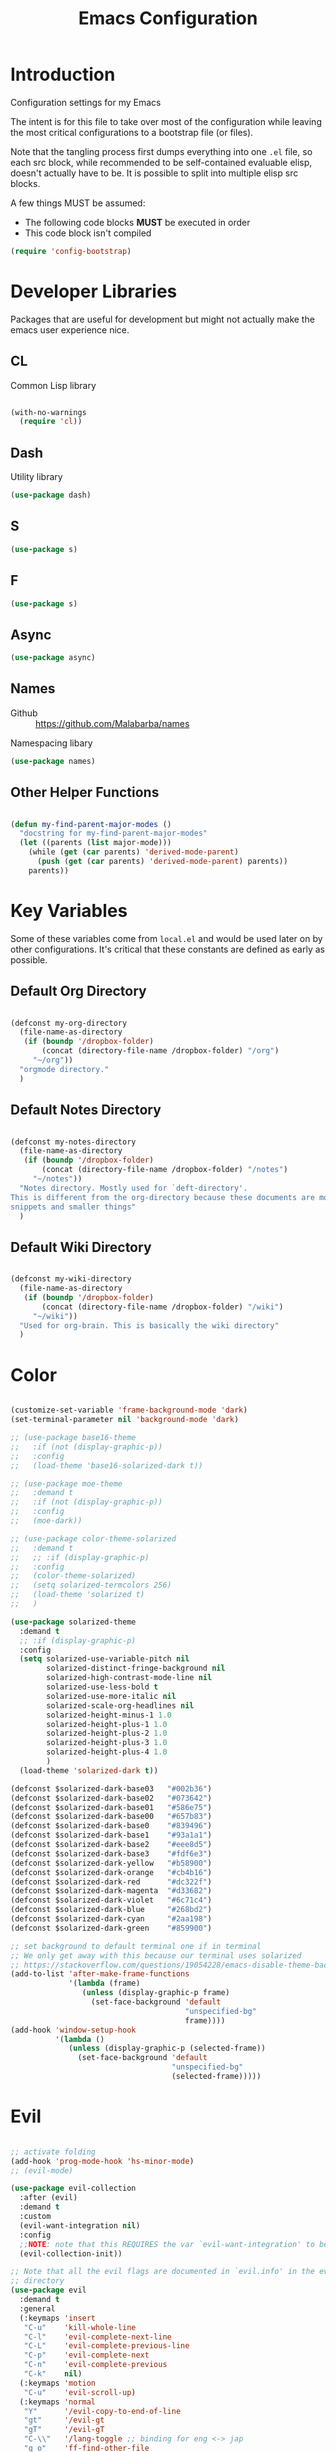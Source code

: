 #+TITLE: Emacs Configuration

* Introduction
  Configuration settings for my Emacs

  The intent is for this file to take over most of the configuration while leaving
  the most critical configurations to a bootstrap file (or files).

  Note that the tangling process first dumps everything into one =.el= file, so
  each src block, while recommended to be self-contained evaluable elisp, doesn't
  actually have to be. It is possible to split into multiple elisp src blocks.

  A few things MUST be assumed:
  - The following code blocks *MUST* be executed in order
  - This code block isn't compiled

  #+BEGIN_SRC emacs-lisp
    (require 'config-bootstrap)
  #+END_SRC

* Developer Libraries
  Packages that are useful for development but might not actually make the emacs
  user experience nice.

** CL
   Common Lisp library

   #+BEGIN_SRC emacs-lisp

     (with-no-warnings
       (require 'cl))

   #+END_SRC

** Dash
   Utility library

   #+BEGIN_SRC emacs-lisp
     (use-package dash)
   #+END_SRC

** S

   #+BEGIN_SRC emacs-lisp
    (use-package s)
   #+END_SRC

** F

   #+BEGIN_SRC emacs-lisp
    (use-package s)
   #+END_SRC

** Async

   #+BEGIN_SRC emacs-lisp
     (use-package async)
   #+END_SRC

** Names
   - Github :: https://github.com/Malabarba/names


   Namespacing libary

   #+BEGIN_SRC emacs-lisp
     (use-package names)
   #+END_SRC

** Other Helper Functions
   #+BEGIN_SRC emacs-lisp

    (defun my-find-parent-major-modes ()
      "docstring for my-find-parent-major-modes"
      (let ((parents (list major-mode)))
        (while (get (car parents) 'derived-mode-parent)
          (push (get (car parents) 'derived-mode-parent) parents))
        parents))

   #+END_SRC

* Key Variables
  Some of these variables come from =local.el= and would be used later on by
  other configurations. It's critical that these constants are defined as early
  as possible.

** Default Org Directory

   #+BEGIN_SRC emacs-lisp

    (defconst my-org-directory
      (file-name-as-directory
       (if (boundp '/dropbox-folder)
           (concat (directory-file-name /dropbox-folder) "/org")
         "~/org"))
      "orgmode directory."
      )

   #+END_SRC

** Default Notes Directory

   #+BEGIN_SRC emacs-lisp

     (defconst my-notes-directory
       (file-name-as-directory
        (if (boundp '/dropbox-folder)
            (concat (directory-file-name /dropbox-folder) "/notes")
          "~/notes"))
       "Notes directory. Mostly used for `deft-directory'.
     This is different from the org-directory because these documents are more for
     snippets and smaller things"
       )

   #+END_SRC

** Default Wiki Directory

   #+BEGIN_SRC emacs-lisp

    (defconst my-wiki-directory
      (file-name-as-directory
       (if (boundp '/dropbox-folder)
           (concat (directory-file-name /dropbox-folder) "/wiki")
         "~/wiki"))
      "Used for org-brain. This is basically the wiki directory"
      )

   #+END_SRC

* Color
  #+BEGIN_SRC emacs-lisp

    (customize-set-variable 'frame-background-mode 'dark)
    (set-terminal-parameter nil 'background-mode 'dark)

    ;; (use-package base16-theme
    ;;   :if (not (display-graphic-p))
    ;;   :config
    ;;   (load-theme 'base16-solarized-dark t))

    ;; (use-package moe-theme
    ;;   :demand t
    ;;   :if (not (display-graphic-p))
    ;;   :config
    ;;   (moe-dark))

    ;; (use-package color-theme-solarized
    ;;   :demand t
    ;;   ;; :if (display-graphic-p)
    ;;   :config
    ;;   (color-theme-solarized)
    ;;   (setq solarized-termcolors 256)
    ;;   (load-theme 'solarized t)
    ;;   )

    (use-package solarized-theme
      :demand t
      ;; :if (display-graphic-p)
      :config
      (setq solarized-use-variable-pitch nil
            solarized-distinct-fringe-background nil
            solarized-high-contrast-mode-line nil
            solarized-use-less-bold t
            solarized-use-more-italic nil
            solarized-scale-org-headlines nil
            solarized-height-minus-1 1.0
            solarized-height-plus-1 1.0
            solarized-height-plus-2 1.0
            solarized-height-plus-3 1.0
            solarized-height-plus-4 1.0
            )
      (load-theme 'solarized-dark t))

    (defconst $solarized-dark-base03   "#002b36")
    (defconst $solarized-dark-base02   "#073642")
    (defconst $solarized-dark-base01   "#586e75")
    (defconst $solarized-dark-base00   "#657b83")
    (defconst $solarized-dark-base0    "#839496")
    (defconst $solarized-dark-base1    "#93a1a1")
    (defconst $solarized-dark-base2    "#eee8d5")
    (defconst $solarized-dark-base3    "#fdf6e3")
    (defconst $solarized-dark-yellow   "#b58900")
    (defconst $solarized-dark-orange   "#cb4b16")
    (defconst $solarized-dark-red      "#dc322f")
    (defconst $solarized-dark-magenta  "#d33682")
    (defconst $solarized-dark-violet   "#6c71c4")
    (defconst $solarized-dark-blue     "#268bd2")
    (defconst $solarized-dark-cyan     "#2aa198")
    (defconst $solarized-dark-green    "#859900")

    ;; set background to default terminal one if in terminal
    ;; We only get away with this because our terminal uses solarized
    ;; https://stackoverflow.com/questions/19054228/emacs-disable-theme-background-color-in-terminal
    (add-to-list 'after-make-frame-functions
                 '(lambda (frame)
                    (unless (display-graphic-p frame)
                      (set-face-background 'default
                                           "unspecified-bg"
                                           frame))))
    (add-hook 'window-setup-hook
              '(lambda ()
                 (unless (display-graphic-p (selected-frame))
                   (set-face-background 'default
                                        "unspecified-bg"
                                        (selected-frame)))))

  #+END_SRC
* Evil
  #+BEGIN_SRC emacs-lisp

    ;; activate folding
    (add-hook 'prog-mode-hook 'hs-minor-mode)
    ;; (evil-mode)

    (use-package evil-collection
      :after (evil)
      :demand t
      :custom
      (evil-want-integration nil)
      :config
      ;;NOTE: note that this REQUIRES the var `evil-want-integration' to be NIL
      (evil-collection-init))

    ;; Note that all the evil flags are documented in `evil.info' in the evil
    ;; directory
    (use-package evil
      :demand t
      :general
      (:keymaps 'insert
       "C-u"    'kill-whole-line
       "C-l"    'evil-complete-next-line
       "C-L"    'evil-complete-previous-line
       "C-p"    'evil-complete-next
       "C-n"    'evil-complete-previous
       "C-k"    nil)
      (:keymaps 'motion
       "C-u"    'evil-scroll-up)
      (:keymaps 'normal
       "Y"      '/evil-copy-to-end-of-line
       "gt"     '/evil-gt
       "gT"     '/evil-gT
       "C-\\"   '/lang-toggle ;; binding for eng <-> jap
       "g o"    'ff-find-other-file
       "g a"    'describe-char)
      (:keymaps 'visual
       ">>"     '/evil-shift-right-visual
       "<<"     '/evil-shift-left-visual)
      (:keymaps 'inner
       "/"      '/inner-forward-slash
       "l"      'my-evil-inner-line)
      (:keymaps 'outer
       "e"      'my-evil-a-buffer
       "l"      'my-evil-a-line
       "/"      '/a-forward-slash)
      (:keymaps 'minibuffer-local-map
       "C-w"    'backward-kill-word)
      :custom
      (evil-want-C-u-scroll t
                            "Emacs uses `C-u' for its `universal-argument' function.
                                It conflicts with scroll up in evil-mode")
      (evil-want-integration nil
                             "`evil-collections' demands that this be disabled to
                                 work")
      :config

      ;; TODO: figure out this
      ;; https://github.com/syl20bnr/spacemacs/issues/5070
        ;;;###autoload
      (defun /evil-paste-after-from-0 ()
        "I legitimately forgot what this does.
        Probably copied it from stackoverflow"
        (interactive)
        (let ((evil-this-register ?0))
          (call-interactively 'evil-paste-after)))

        ;;;###autoload
      (defun /treat-underscore-as-word ()
        "Make underscore be considered part of a word, just like vim.
        Add this to whichever mode you want when you want it to treat underscore as a
        word"
        (modify-syntax-entry ?_ "w"))

        ;;;###autoload
      (defun /evil-gt ()
        "Emulating vim's `gt' using frames."
        (interactive)
        (other-frame 1))

        ;;;###autoload
      (defun /evil-gT ()
        "Emulating vim's `gT' using frames."
        (interactive)
        (other-frame -1))

        ;;;###autoload
      (defun /lang-toggle ()
        "Input language toggle wrapper."
        (interactive)
        (toggle-input-method)
        ;; (evil-append 1)
        )

      ;; Overload shifts so that they don't lose the selection
        ;;;###autoload
      (defun /evil-shift-left-visual ()
        "Keep visual selection after shifting left."
        (interactive)
        (evil-shift-left (region-beginning) (region-end))
        (evil-normal-state)
        (evil-visual-restore))

        ;;;###autoload
      (defun /evil-shift-right-visual ()
        "Same as /evil-shift-left-visual, but for the right instead."
        (interactive)
        (evil-shift-right (region-beginning) (region-end))
        (evil-normal-state)
        (evil-visual-restore))

        ;;;###autoload
      (defun evil-unimpaired//find-relative-filename (offset)
        (when buffer-file-name
          (let* ((directory (f-dirname buffer-file-name))
                 (files (f--files directory (not (s-matches? "^\\.?#" it))))
                 (index (+ (-elem-index buffer-file-name files) offset))
                 (file (and (>= index 0) (nth index files))))
            (when file
              (f-expand file directory)))))

        ;;;###autoload
      (defun evil-unimpaired/previous-file ()
        (interactive)
        (-if-let (filename (evil-unimpaired//find-relative-filename -1))
            (find-file filename)
          (user-error "No previous file")))

        ;;;###autoload
      (defun evil-unimpaired/next-file ()
        (interactive)
        (-if-let (filename (evil-unimpaired//find-relative-filename 1))
            (find-file filename)
          (user-error "No next file")))

        ;;;###autoload
      (defun evil-unimpaired/paste-above ()
        (interactive)
        (evil-insert-newline-above)
        (evil-paste-after 1))

        ;;;###autoload
      (defun evil-unimpaired/paste-below ()
        (interactive)
        (evil-insert-newline-below)
        (evil-paste-after 1))

        ;;;###autoload
      (defun evil-unimpaired/insert-space-above (count)
        (interactive "p")
        (dotimes (_ count) (save-excursion (evil-insert-newline-above))))

        ;;;###autoload
      (defun evil-unimpaired/insert-space-below (count)
        (interactive "p")
        (dotimes (_ count) (save-excursion (evil-insert-newline-below))))

        ;;;###autoload
      (defun evil-unimpaired/next-frame ()
        (interactive)
        (/evil-gt))

        ;;;###autoload
      (defun evil-unimpaired/previous-frame ()
        (interactive)
        (/evil-gT))

      ;; from tpope's unimpaired
      (define-key evil-normal-state-map (kbd "[ SPC")
        'evil-unimpaired/insert-space-above)
      (define-key evil-normal-state-map (kbd "] SPC")
        'evil-unimpaired/insert-space-below)
      ;; (define-key evil-normal-state-map (kbd "[ e") 'move-text-up)
      ;; (define-key evil-normal-state-map (kbd "] e") 'move-text-down)
      (define-key evil-visual-state-map (kbd "[ e") ":move'<--1")
      (define-key evil-visual-state-map (kbd "] e") ":move'>+1")
      ;; (define-key evil-visual-state-map (kbd "[ e") 'move-text-up)
      ;; (define-key evil-visual-state-map (kbd "] e") 'move-text-down)
      (define-key evil-normal-state-map (kbd "[ b") 'previous-buffer)
      (define-key evil-normal-state-map (kbd "] b") 'next-buffer)
      (define-key evil-normal-state-map (kbd "[ f") 'evil-unimpaired/previous-file)
      (define-key evil-normal-state-map (kbd "] f") 'evil-unimpaired/next-file)
      ;; (define-key evil-normal-state-map (kbd "[ t") 'evil-unimpaired/previous-frame)
      ;; (define-key evil-normal-state-map (kbd "] t") 'evil-unimpaired/next-frame)
      (define-key evil-normal-state-map (kbd "[ w") 'previous-multiframe-window)
      (define-key evil-normal-state-map (kbd "] w") 'next-multiframe-window)
      ;; select pasted text
      (define-key evil-normal-state-map (kbd "g p") (kbd "` [ v ` ]"))
      ;; paste above or below with newline
      (define-key evil-normal-state-map (kbd "[ p") 'evil-unimpaired/paste-above)
      (define-key evil-normal-state-map (kbd "] p") 'evil-unimpaired/paste-below)

      ;; Back to our regularly scheduled programming
      (fset 'evil-visual-update-x-selection 'ignore)
      (evil-select-search-module 'evil-search-module 'evil-search)
      (setq evil-want-Y-yank-to-eol t
            sentence-end-double-space nil
            evil-regexp-search t
            evil-normal-state-modes (append evil-motion-state-modes
                                            evil-normal-state-modes)
            evil-motion-state-modes nil
            evil-want-C-u-scroll t
            evil-split-window-below t
            evil-vsplit-window-right t)
      (setq-default evil-auto-indent t)

      ;; (add-hook 'view-mode-hook 'evil-motion-state)

      ;; (evil-define-text-object /a-forward-slash (count &optional beg end type)
      ;;   "Select forward slash (/)"
      ;;   :extend-selection t
      ;;   (evil-select-quote ?/ beg end type count))

      ;; (evil-define-text-object /inner-forward-slash (count &optional beg end type)
      ;;   "Select forward slash (/)"
      ;;   :extend-selection nil
      ;;   (evil-select-quote ?/ beg end type count))

      ;; ;; Let `_` be considered part of a word, like vim does
      ;; (defadvice evil-inner-word (around underscore-as-word activate)
      ;;   (let ((table (copy-syntax-table (syntax-table))))
      ;;     (modify-syntax-entry ?_ "w" table)
      ;;     (with-syntax-table table ad-do-it)))
      (/treat-underscore-as-word) ;TODO: Not sure if this is required if we're hooking into prog-mode

      ;; (defun my-evil-make-frame-with-params (file)
      ;;   "Tries to emulate evil tab creation using `make-frame'"
      ;;   (interactive "<f>")
      ;;   (if file
      ;;       ;; Finds the file and loads it into the frame
      ;;       )
      ;;   )

      ;; (evil-ex-define-cmd "sh[ell]" 'eshell)
      (evil-ex-define-cmd "sh[ell]"    'shell) ;; at least shell shows its keymaps
      (evil-ex-define-cmd "tabn[ew]"   'make-frame)
      (evil-ex-define-cmd "tabe[dit]"  'make-frame)
      (evil-ex-define-cmd "restart"    'restart-emacs)
      (evil-ex-define-cmd "init"       'find-user-init-file)
      (evil-ex-define-cmd "config"     'find-user-config-file)

      ;; (lexical-let ((default-color (cons (face-background 'mode-line)
      ;;                                    (face-foreground 'mode-line))))
      ;;   (add-hook 'post-command-hook
      ;;             (lambda ()
      ;;               (let ((color (cond ((minibufferp) default-color)
      ;;                                  ((evil-insert-state-p) '("#b58900" . "#ffffff"))
      ;;                                  ((evil-emacs-state-p)  '("#444488" . "#ffffff"))
      ;;                                  ((buffer-modified-p)   '("#dc322f" . "#ffffff"))
      ;;                                  (t default-color))))
      ;;                 (set-face-background 'mode-line (car color))
      ;;                 (set-face-foreground 'mode-line (cdr color))))))

      ;; nmap Y y$
      (defun /evil-copy-to-end-of-line ()
        "Yanks everything from point to the end of the line"
        (interactive)
        (evil-yank (point) (point-at-eol)))

      ;; https://stackoverflow.com/questions/18102004/emacs-evil-mode-how-to-create-a-new-text-object-to-select-words-with-any-non-sp/22418983#22418983
      (defmacro /evil-define-and-bind-text-object (key start-regex end-regex)
        (let ((inner-name (make-symbol "inner-name"))
              (outer-name (make-symbol "outer-name")))
          `(progn
             (evil-define-text-object ,inner-name (count &optional beg end type)
               (evil-select-paren ,start-regex ,end-regex beg end type count nil))
             (evil-define-text-object ,outer-name (count &optional beg end type)
               (evil-select-paren ,start-regex ,end-regex beg end type count t))
             (define-key evil-inner-text-objects-map ,key (quote ,inner-name))
             (define-key evil-outer-text-objects-map ,key (quote ,outer-name)))))

      ;; https://www.emacswiki.org/emacs/RegularExpression
      (/evil-define-and-bind-text-object "/" "/" "/")
      (/evil-define-and-bind-text-object "\\" "\\" "\\")
      (/evil-define-and-bind-text-object "|" "|" "|")
      ;; (/evil-define-and-bind-text-object "l" "^\\s-*" "\\s-*$") ;; line textobj
      ;; (/evil-define-and-bind-text-object "e" "\\`\\s-*" "\\s-*$") ;; buffer textobj

      (evil-define-text-object my-evil-a-buffer (count &optional beg end type)
        "Select entire buffer"
        (evil-range (point-min) (point-max)))

      ;; shamelessly stolen from
      ;; https://github.com/syohex/evil-textobj-line/blob/master/evil-textobj-line.el
      (defun my-evil-line-range (count beg end type &optional inclusive)
        (if inclusive
            (evil-range (line-beginning-position) (line-end-position))
          (let ((start (save-excursion
                         (back-to-indentation)
                         (point)))
                (end (save-excursion
                       (goto-char (line-end-position))
                       (skip-syntax-backward " " (line-beginning-position))
                       (point))))
            (evil-range start end))))

      (evil-define-text-object my-evil-a-line (count &optional beg end type)
        "Select entire line"
        (my-evil-line-range count beg end type t))

      (evil-define-text-object my-evil-inner-line (count &optional beg end type)
        "Select an inner line"
        (my-evil-line-range count beg end type))

      (add-hook 'evil-normal-state-entry-hook 'evil-ex-nohighlight)
      (evil-mode)
      )

    ;; defaults to g~
    (use-package evil-string-inflection
      :disabled
      :after (evil))

    ;; defaults to x, so dax, dix, etc
    ;; This package is about xml attribute objects, the t textobj handles tags, not
    ;; attributes, which are inside tags
    (use-package exato
      :after (evil))

    ;; https://github.com/gridaphobe/evil-god-state
    (use-package evil-god-state
      :general
      (:states 'normal
       "g <SPC>" 'evil-execute-in-god-state))

        ;;; TODO: Org-mode has some pairs that are not handled by surround. We would
        ;;; need to fix that.
    (use-package evil-surround
      :after (evil)
      :demand t
      :config
      (global-evil-surround-mode)
      )

        ;;; Evil-embrace is like a souped up addon of surround, this time they have
        ;;; things like function surround and probably more features.
    (use-package evil-embrace
      :after (evil-surround)
      :demand t
      :config
      (evil-embrace-enable-evil-surround-integration)
      (setq evil-embrace-show-help-p nil)
      )

    (use-package evil-args
      :bind (:map evil-inner-text-objects-map
             ("a" . evil-inner-arg)
             :map evil-outer-text-objects-map
             ("a" . evil-outer-arg)
             ;; :map evil-normal-state-map
             ;; ("L" . evil-forward-arg)
             ;; ("H" . evil-backward-arg)
             ;; ("K" . evil-jump-out-args)
             ;; :map evil-motion-state-map
             ;; ("L" . evil-forward-arg)
             ;; ("H" . evil-backward-arg)
             )
      ;; :config
      ;; consider spaces as argument delimiters
      ;; (add-to-list 'evil-args-delimiters " ")
      )

    ;; more like evil-textobj-kolumn
    (use-package evil-textobj-column
      :bind (:map evil-inner-text-objects-map
             ("k" . evil-textobj-column-word)
             ("K" . evil-textobj-column-WORD)))

    (use-package evil-numbers
      :general
      (:keymaps 'normal
       "C-a"  'evil-numbers/inc-at-pt
       "C-x"  'evil-numbers/dec-at-pt)
      ;; :bind (:map evil-normal-state-map
      ;;        ("C-a" . evil-numbers/inc-at-pt)
      ;;        ("C-x" . evil-numbers/dec-at-pt))
      )

    (use-package evil-rsi
      :disabled
      :after (evil)
      :config
      (evil-rsi-mode))

    ;; alignment
    (use-package evil-lion
      :after (evil)
      :demand t
      :config
      (evil-lion-mode))

    (use-package evil-matchit)

    ;; (use-package evil-paredit
    ;;   :config (add-hook 'emacs-lisp-mode-hook 'evil-paredit-mode))

    ;; (use-package evil-cleverparens
    ;;   :ensure t
    ;;   :bind(:map evil-inner-text-objects-map
    ;;              ("c" . evil-cp-inner-comment)
    ;;              :map evil-outer-text-objects-map
    ;;              ("c" . evil-cp-a-comment)
    ;;              )
    ;;   :config
    ;;   ;; (progn (require 'evil-cleverparens-text-objects)
    ;;   ;;        (define-key evil-inner-text-objects-map "c" 'evil-cp-inner-comment)
    ;;   ;;        (define-key evil-outer-text-objects-map "c" 'evil-cp-a-comment))
    ;;   (add-hook 'emacs-lisp-mode-hook #'evil-cleverparens-mode))

    ;; (use-package evil-cleverparens-text-objects
    ;;   :ensure t
    ;;   :init
    ;;   (use-package evil-cleverparens :ensure t)
    ;;   :config
    ;;   nil)

    ;; (use-package evil-cleverparens
    ;;   :bind(:map evil-inner-text-objects-map
    ;;              ("c" . evil-cp-inner-comment)
    ;;              :map evil-outer-text-objects-map
    ;;              ("c" . evil-cp-a-comment))
    ;;   ;; :config
    ;;   ;; (require 'evil-cleverparens-text-objects)
    ;;   )

    ;; Adds textobjects that comments
    (use-package evil-commentary
      :after (evil)
      :demand t
      :config
      (evil-commentary-mode)
      )

    (use-package evil-nerd-commenter
      :after (evil)
      :bind (:map evil-inner-text-objects-map
             ("c" . evilnc-inner-comment)
             :map evil-outer-text-objects-map
             ("c" . evilnc-outer-commenter)))

    ;; (use-package evil-replace-with-register)

    ;; (use-package evil-text-object-python)

        ;;; Indentation text object for evil
    (use-package evil-indent-plus
      :bind(:map evil-inner-text-objects-map
            ("i" . evil-indent-plus-i-indent)
            ("I" . evil-indent-plus-a-indent)
            :map evil-outer-text-objects-map
            ("i" . evil-indent-plus-i-indent-up)
            ("I" . evil-indent-plus-a-indent-up)))

    ;; vim A E S T H E T H I C S
    ;; Puts tildes in the fringe, just like vim.
    (use-package vi-tilde-fringe
      :after (evil)
      :demand t
      :config
      (global-vi-tilde-fringe-mode))

        ;;; Allows for * and # commands. which originally only worked on WORDs, to
        ;;; work on a visual selection too
    (use-package evil-visualstar
      :after (evil)
      :demand t
      :config
      (global-evil-visualstar-mode))

    ;; TODO: Document GNU Readline bindings
    (use-package evil-rsi
      :demand t
      :after (evil)
      :diminish (evil-rsi-mode)
      :config
      (evil-rsi-mode))

    ;; Flashes the selection you made. I honestly don't need this and am just
    ;; turning it on for shits and giggles, until it starts to annoy me
    ;; https://github.com/edkolev/evil-goggles
    (use-package evil-goggles
      :after (evil)
      :diminish (evil-goggles-mode)
      :demand t
      :custom
      (evil-goggles-duration 0.05
                             "Sometimes the default of 0.2 is too slow")
      :config
      (evil-goggles-mode)
      (evil-goggles-use-diff-faces))

        ;;; Disabled because it conflicts with evil-snipe-override-mode
    (use-package evil-quickscope
      :disabled t
      ;; :config
      ;; (global-evil-quickscope-always-mode t)
      ;; (global-evil-quickscope-mode t)
      )

        ;;; Basically does what Clever-F did in vim, letting you repeatedly press
        ;;; f, F, t, and T instead of using ; and ,
    (use-package evil-snipe
      :after (evil)
      :demand t
      :diminish (evil-snipe-override-mode
                 evil-snipe-override-local-mode)
      :config
      (evil-snipe-override-mode))

        ;;; Adds the following ex commands:
    ;; | :reverse           | reverse visually selected lines
    ;; | :remove            | remove current file and its buffer
    ;; | :rename NEW-PATH   | rename or move current file and its buffer
    ;; | :colorscheme THEME | change emacs color theme
    ;; | :diff-orig         | get a diff of unsaved changes, like vim's common :DiffOrig
    ;; | :gdiff             | BRANCH git-diff current file, requires magit and vdiff-magit
    ;; | :gblame            | git-blame current file, requires magit
    ;; | :gremove           | git remove current file, requires magit
    ;; | :tyank             | copy range into tmux paste buffer, requires running under tmux
    ;; | :tput              | paste from tmux paste buffer, requires running under tmux
    (use-package evil-expat)

        ;;; Adds an operator `gx' that, when called again, swaps both selections
    ;; currently DISABLED because it conflicts with the default `g x', which
    ;; goes to the link under the cursor (`browse-url-at-point'), something
    ;; which I feel is probably cooler than evil-exchange
    (use-package evil-exchange
      :disabled t)

    ;; (use-package evil-visual-mark-mode
    ;;   :ensure t
    ;;   :config
    ;;   (evil-visual-mark-mode))

    ;; (use-package evil-tabs
    ;;   :ensure t
    ;;   :config
    ;;   (global-evil-tabs-mode t))

    (use-package vimish-fold)

    (use-package evil-tutor)

  #+END_SRC

** TODO vim-argwrap for evil
* Helm
  #+BEGIN_SRC emacs-lisp

    ;; Install ivy as a contingency
    (use-package ivy
      :bind (:map ivy-minibuffer-map
             ("C-w" . ivy-backward-kill-word)
             ("C-u" . ivy-backward-kill-line)
             ("C-j" . ivy-next-line)
             ("C-k" . ivy-previous-line))
      :config
      (setq ivy-use-virtual-buffers t
            enable-recursive-minibuffers t))

    (use-package swiper)

    (use-package counsel
      :bind (("M-x" . counsel-M-x)))

    (use-package helm
      :after (general)
      :demand t
      :general
      ("C-h C-h" 'helm-apropos
       "C-h h"   'helm-apropos)
      (:states 'normal
       "-"     'helm-find-files) ;; emulate vim-vinegar
      (:states  'normal
       :prefix my-default-evil-leader-key
       "<SPC>"  'helm-M-x
       "TAB"    'helm-resume
       "y y" 'helm-show-kill-ring
       "b b" 'helm-mini
       "m m"    'helm-bookmarks)
      (:keymaps 'helm-map
       "C-w" 'evil-delete-backward-word
       "\\"  'helm-select-action
       "C-j" 'helm-next-line
       "C-k" 'helm-previous-line
       "C-n" 'helm-next-page
       "C-p" 'helm-previous-page
       "C-l" 'helm-next-source
       "C-h" 'helm-previous-source
       "TAB" 'helm-execute-persistent-action)
      :config
      (setq helm-idle-delay 0.0
            helm-input-idle-delay 0.01
            helm-quick-update t)
      (setq helm-recentf-fuzzy-match t
            helm-locate-fuzzy-match nil ;; locate fuzzy is worthless
            helm-M-x-fuzzy-match t
            helm-buffers-fuzzy-matching t
            helm-semantic-fuzzy-match t
            helm-apropos-fuzzy-match t
            helm-imenu-fuzzy-match t
            helm-lisp-fuzzy-completion t
            helm-completion-in-region-fuzzy-match t
            helm-split-window-in-side-p t
            helm-use-frame-when-more-than-two-windows nil)
      (progn (helm-autoresize-mode)
             (setq helm-autoresize-min-height 40 ;; these values are %
                   helm-autoresize-max-height 40))
      (helm-mode)
      )

    ;; TODO: when defining helm desckeys make sure a global binding is also presentw
    ;; C-h seems broken (We've been overwriting it to enable terminal backspace)

    (use-package helm-describe-modes
      :bind (("C-h m" . helm-describe-modes))
      ;; :config
      ;; (evil-leader/set-key "m" 'helm-describe-modes)
      )

    (use-package helm-descbinds
      :bind (("C-h b" . helm-descbinds))
      :config
      (helm-descbinds-mode))

    (use-package helm-swoop
      :disabled
      :init
    ;;;###autoload
      (defun /helm-swoop-vis () (interactive)
             (helm-swoop :$query "" :$multiline 4))
      :bind (:map helm-swoop-map
             ("C-w" . evil-delete-backward-word))
      ;; :config
      ;; (defun /helm-swoop-vis () (interactive)
      ;;        (helm-swoop :$query "" :$multiline 4))
      ;; no annoying under mouse highlights
      ;;(setq helm-swoop-pre-input-function (lambda () nil))
      )

    (use-package helm-fuzzier
      :after helm
      :demand t
      :config
      (helm-fuzzier-mode))

    (use-package helm-flx
      :after helm
      :demand t
      :config
      (helm-flx-mode)
      (setq helm-flx-for-helm-find-files t
            helm-flx-for-helm-locate t))

    (use-package helm-dash)

    ;; commenting it out because it has conflicting bindings in its own map
    ;; (use-package helm-hunks
    ;;   :commands (helm-hunks
    ;;              helm-hunks-current-buffer
    ;;              helm-hunks-staged
    ;;              helm-hunks-staged-current-buffer)
    ;;   :config
    ;;   (progn (require 'git-gutter+)
    ;;          (add-hook 'helm-hunks-refresh-hook 'git-gutter+-refresh)
    ;;          )
    ;;   (setq helm-hunks-preview-diffs t)
    ;;   (evil-leader/set-key
    ;;     "." 'helm-hunks-current-buffer))

    ;; (helm-mode 1)

  #+END_SRC
* Buffer
  #+BEGIN_SRC emacs-lisp

    (add-hook 'prog-mode-hook 'hs-minor-mode)

    ;; no startup screen
    (setq inhibit-startup-screen t)

    ;; startup maximised
    (custom-set-variables
     '(initial-frame-alist (quote ((fullscreen . maximized)))))
    (custom-set-variables
     '(default-frame-alist (add-to-list 'default-frame-alist
                                        '(fullscreen . maximized))))

    (setq require-final-newline t)

    ;; remove annoying bell sounds
    (setq ring-bell-function 'ignore)

    ;; Save buffer state
    (setq savehist-file (concat user-init-dir "history")
          savehist-save-minibuffer-history 1
          savehist-additional-variables
          '(kill-ring
            search-ring
            regexp-search-ring))
    (savehist-mode 1)
    (setq history-length t
          history-delete-duplicates t)


    ;; Display time
    (display-time-mode 1)

    ;; strip whitespace
    (add-hook 'before-save-hook 'delete-trailing-whitespace)
    (general-define-key
     :states 'normal
     :prefix my-default-evil-leader-key
                        "." 'whitespace-mode)

    ;; automatically refresh buffer when changed outside
    (global-auto-revert-mode t)

    ;; Remove toolbar
    (progn (tool-bar-mode -1)
           (menu-bar-mode -1)
           (scroll-bar-mode -1)
           (window-divider-mode -1))

    (setq tab-always-indent 'complete)

    (setq-default truncate-lines    t  ;; no wrap
                  indent-tabs-mode nil ;; do not use tabs when indenting
                  tab-width         2
                  auto-hscroll-mode t)

    ;; use optimised linum mode if we can
    (when (>= emacs-major-version 26)
      (global-display-line-numbers-mode))

    (defun my-disable-line-numbers ()
      "For modes that doesn't need line numbers in their buffers"
      (display-line-numbers-mode -1)
      )

    ;; autopairing
    ;; We're currently trying out smartparens
    (electric-pair-mode -1)

    ;; Change "yes or no" to "y or n"
    (fset 'yes-or-no-p 'y-or-n-p)

    ;; Frame-related functions
    (add-hook 'after-make-frame-functions 'select-frame)

    ;; speed optimisation
    ;; https://emacs.stackexchange.com/questions/28736/emacs-pointcursor-movement-lag/28746
    (setq-default auto-window-vscroll nil)

    (defconst my-user-temp-dir
      "tempfiles/"
      "Directory used to store temporary files that shouldn't be versioned")

    ;; adjust autosave and backup directories
    (setq backup-directory-alist `(("." . ,(concat user-init-dir
                                                   my-user-temp-dir
                                                   "backups/")))
          delete-old-versions t
          backup-by-copying t
          version-control t
          kept-new-versions 20
          kept-old-versions 5
          vc-make-backup-files t
          auto-save-list-file-prefix (concat user-init-dir
                                             my-user-temp-dir
                                             "auto-save-list/.saves-")
          ;; auto-save-file-name-transforms `((".*" ,(concat user-init-dir
          ;;                                                 my-user-temp-dir
          ;;                                                 "autosave/")
          ;;                                   t))
          )

    ;; look cool
    (when window-system
      (global-hl-line-mode))

    (defun my-goto-scratch-buffer ()
      "When called goes to the scratch buffer.
    TODO: Make it take an argument that specifies which mode it should enter the
    buffer in."
      (interactive)
      (switch-to-buffer "*scratch*")
      )

    (evil-ex-define-cmd "sc[ratch]" 'my-goto-scratch-buffer)

    (defun my-goto-messages-buffer ()
      "When called goes to the Messages buffer.
    TODO: Make it take an argument that specifies which mode it should enter the
    buffer in."
      (interactive)
      (switch-to-buffer "*Messages*")
      )

    (evil-ex-define-cmd "me[ssages]" 'my-goto-messages-buffer)

    (use-package highlight-indent-guides
      ;; :hook (prog-mode . highlight-indent-guides-mode)
      :config
      (general-define-key
       :states 'normal
       :prefix my-default-evil-leader-key
                          "'" 'highlight-indent-guides-mode)
      (setq highlight-indent-guides-method 'character
            highlight-indent-guides-character ?\|)
      ;; (highlight-indent-guides-mode)
      )

    (use-package whitespace-cleanup-mode
      :demand t
      :config
      (global-whitespace-cleanup-mode 1))

    (use-package hl-todo
      :defer 1
      :diminish t
      :general
      (:states 'normal
       :prefix my-default-evil-leader-key
               "t t" 'hl-todo-occur)
      (:keymaps 'evil-normal-state-map
       "[ t"  'hl-todo-previous
       "] t"  'hl-todo-next)
      :init
      ;; (general-define-key :prefix my-default-evil-leader-key
      ;;                     "t t" 'hl-todo-occur)
      ;; :hook (prog-mode . hl-todo-mode)
      :bind
      :config
      (customize-set-variable 'hl-todo-keyword-faces
                              `(("TODO"  . ,$solarized-dark-yellow)
                                ("DEBUG" . ,$solarized-dark-magenta)
                                ("BUG"   . ,$solarized-dark-red)
                                ("STUB"  . ,$solarized-dark-green)
                                ("NOTE"  . ,$solarized-dark-base1)
                                ("HACK"  . ,$solarized-dark-violet)
                                ("FIXME" . ,$solarized-dark-orange)))
      (global-hl-todo-mode)
      (add-hook 'yaml-mode-hook 'hl-todo-mode))

    ;; https://github.com/alpaker/Fill-Column-Indicator
    (use-package fill-column-indicator
      :hook (prog-mode . turn-on-fci-mode)
      :diminish t
      :custom
      (fill-column 80)
      (always-use-textual-rule t)
      )

    (use-package golden-ratio
      :disabled t
      :config
      (golden-ratio-mode 1)
      (add-hook 'buffer-list-update-hook #'golden-ratio))

    (use-package powerline
      :demand t)

    (use-package powerline-evil
      :after (powerline)
      :demand t
      :custom
      (powerline-evil-tag-style 'verbose
                                "Print out the full name of the state instead of <S>
                                abbreviations.")
      :config
      (powerline-evil-vim-theme))

    ;; https://github.com/larstvei/Focus
    (use-package focus
      :init
      (general-define-key
       :states 'normal
       :prefix my-default-evil-leader-key
                          "f f" 'focus-mode)
      (evil-ex-define-cmd "fo[cus]" 'focus-mode))

    (use-package minimap
      :commands minimap-mode
      :config
      (customize-set-variable 'minimap-window-location 'right))

    (use-package no-littering)

    (use-package mmm-mode
      :disabled t ; looking at polymode instead
      :commands mmm-mode
      :config
      (setq mmm-parse-when-idle 't))

    (use-package unicode-troll-stopper)

    (use-package transpose-frame)

    (use-package buffer-move)

    (use-package crosshairs
      :disabled t)

    (use-package which-key
      :demand t
      :diminish which-key-mode
      :config
      (which-key-mode))

    (use-package undo-tree
      :demand t
      :diminish undo-tree-mode
      :config
      (global-undo-tree-mode))

    ;;;###autoload
    (defun /line-lengths()
      "Return a list of line lengths for all the lines in the buffer."
      (let (length)
        (save-excursion
          (goto-char (point-min))
          (while (not (eobp))
            (push (- (line-end-position)
                     (line-beginning-position))
                  length)
            (forward-line)))
        ;; we return a list since this is the last form evaluated
        (copy-sequence length)))

    ;;;###autoload
    (defun /longest-line-length()
      "Return the longest line from the list of lines given."
      (let ((lines (/line-lengths)))
        ;; return the first element, which should be the largest
        (nth 0 (sort lines '>))))

    ;;;###autoload
    (defun /centre-window-function()
      "Offset the window margins based on the longest line in the buffer.
    This effectively centers it."
      (interactive)
      (let ((margin-size (/ (abs (- (window-width) (/longest-line-length))) 2)))
        (if (not (get '/centre-window-function 'active))
            (progn
              (set-window-margins nil margin-size nil)
              (fringe-mode '(1 . 1))
              (put '/centre-window-function 'active t))
          (progn
            (set-window-margins nil nil nil)
            (fringe-mode nil)
            (put '/centre-window-function 'active nil)))))

    (general-define-key
     :states 'normal
     :prefix my-default-evil-leader-key
                        "W" '/centre-window-function)

    ;; (use-package switch-window
    ;;   :custom
    ;;   (switch-window-shortcut-apppearance 'asciiart))

    ;; Used in help mode and eww
    (use-package ace-link
      :commands (ace-link-help
                 ace-link-info
                 ace-link-eww))

    (use-package ace-window
      :bind
      (:map evil-window-map
            ("SPC" . ace-window))
      :custom
      (aw-keys '(?a ?s ?d ?f ?g ?h ?j ?k ?l))
      )

    ;; er/expand-region
    (use-package expand-region)

    (use-package centered-window-mode
      :disabled t
      :el-get centered-window-mode
      :config
      (centered-window-mode t))

    (use-package autopair
      :disabled t
      :config
      (autopair-global-mode))

    (use-package polymode)

    (use-package smartparens
      :demand t
      :diminish smartparens-mode
      :custom
      (sp-cancel-autoskip-on-backward-movement
       nil "We want to maintain the chomp-like behavior of electric-pair")
      (sp-autoskip-closing-pair
       'always "Maintain chomp-like behavior of electric-pair")
      :config
      (require 'smartparens-config) ;; load some default configurations
      (smartparens-global-mode)
      ;; (smartparens-global-strict-mode) ;; disable this because the chomping issue is solved
      (show-smartparens-global-mode t)
      ;; define some helper functions
      (defun my-add-newline-and-indent-braces (&rest _)
        "Adds that cool vim indent thing we always wanted"
        (newline)
        (indent-according-to-mode)
        (forward-line -1)
        (indent-according-to-mode))
      ;; Update the global definitions with some indenting
      ;; I think that the nil is the flag that controls property inheritance
      ;;NOTE: For some reason TAB isn't recognised. Might be yasnippet intefering.
      ;;Learn to use ret for now
      (sp-pair "{" nil :post-handlers '((my-add-newline-and-indent-braces "RET")))
      (sp-pair "[" nil :post-handlers '((my-add-newline-and-indent-braces "RET")))
      (sp-pair "(" nil :post-handlers '((my-add-newline-and-indent-braces "RET")))
      )

    (use-package evil-smartparens
      :after smartparens
      :demand t
      :diminish (evil-smartparens-mode)
      :config
      (evil-smartparens-mode))

    ;;;###autoload
    (defun my-set-frame-transparency (value)
      "Set the transparency of the frame window to VALUE.
    0=transparent/100=opaque"
      (interactive "nTransparency Value 0 - 100 opaque:")
      (set-frame-parameter (selected-frame) 'alpha value))

  #+END_SRC
* Dashboard
  #+BEGIN_SRC emacs-lisp

    (use-package dashboard
      :disabled t
      :init
      (dashboard-setup-startup-hook)
      :config
      (setq dashboard-startup-banner nil))

  #+END_SRC
* Aggressive Indent/Fill paragraph
  #+BEGIN_SRC emacs-lisp

    (use-package aggressive-indent
      :diminish t
      :demand t
      :config
      (add-hook 'python-mode-hook 'aggressive-indent-mode)
      ;; (global-aggressive-indent-mode)
      )

    (use-package aggressive-fill-paragraph
      ;; :disabled ;; this package annoys me. Probably needs more config
      :commands (aggressive-fill-paragraph-mode
                 afp-setup-recommended-hooks)
      ;; :config
      ;; (add-hook 'text-mode-hook #'aggressive-fill-paragraph-mode)
      )

  #+END_SRC
* Magit
  #+BEGIN_SRC emacs-lisp

    (use-package magit
      :commands magit-status
      :init
      (general-define-key
       :states 'normal
       :prefix my-default-evil-leader-key
       ", ," 'magit-status)
      :config
      (with-eval-after-load 'aggressive-fill-paragraph
        (add-hook 'git-commit-setup-hook 'aggressive-fill-paragraph-mode))
      (with-eval-after-load 'fill-column-indicator
        (add-hook 'git-commit-setup-hook 'turn-on-fci-mode))
      (add-hook 'magit-popup-mode-hook #'my-disable-line-numbers)
      )

    (use-package evil-magit
      :after magit
      :demand t
      :config
      (evil-magit-init))

    ;; https://github.com/nonsequitur/git-gutter-plus
    (use-package git-gutter+
      :diminish git-gutter+-mode
      :bind (:map evil-normal-state-map
             ("[ h" . git-gutter+-previous-hunk)
             ("] h" . git-gutter+-next-hunk)
             ("g h s" . git-gutter+-stage-hunks)
             ("g h u" . git-gutter+-revert-hunks)
             ("g h h" . git-gutter+-show-hunk-inline-at-point)
             )
      :defer 5
      ;; :hook (prog-mode . git-gutter+-mode)
      :config
      ;; refer to the hacks made in config-colors.el.
      ;; We do this to make the gutter things look nice
      (unless (display-graphic-p)
        (set-face-foreground 'git-gutter+-modified "magenta")
        (set-face-background 'git-gutter+-modified nil)
        (set-face-foreground 'git-gutter+-added "green")
        (set-face-background 'git-gutter+-added nil)
        (set-face-foreground 'git-gutter+-deleted "red")
        (set-face-background 'git-gutter+-deleted nil))
      (setq git-gutter+-hide-gutter t)
      ;; use git-gutter+-diffinfo-at-point to get the range of the hunk,
      ;; extract the range beg-end,
      ;; then set the textobject to that range
      ;; (require 'evil)

      ;; we're forced to put it here because the global mode must be done afterwards
      ;; (??)
      (use-package git-gutter-fringe+
        :if (display-graphic-p)
        :after git-gutter+
        :demand t)
      (global-git-gutter+-mode)
      )

  #+END_SRC

** TODO Git Hunk textobjects
* Org
  #+BEGIN_SRC emacs-lisp

        (use-package org
          :commands
          (org-time-stamp-inactive
           org-refile)

          :general
          (:states 'normal
           :prefix my-default-evil-leader-key
           "o t" 'org-time-stamp-inactive
           "o T" #'my-time-stamp
           "o r" 'org-refile)

          :custom
          (org-support-shift-select t
                                    "Let me use J in org-mode please.")
          (org-startup-indented nil)
          (org-indent-mode-turns-on-hiding-stars nil)
          (org-src-tab-acts-natively t)
          ;; (org-src-window-setup 'current-window)
          (org-src-fontify-natively t)
          (org-default-notes-file "~/TODO.org")
          ;; (org-M-RET-may-split-line '((default . nil)))
          (org-M-RET-may-split-line nil)
          (org-enforce-todo-checkbox-dependencies     t)
          (org-enforce-todo-dependencies              t)
          (org-pretty-entities                        nil)
          ;; (org-insert-heading-respect-content t)
          (org-log-done                               'time)
          (org-log-redeadline                         'time)
          (org-log-reschedule                         'time)
          (org-blank-before-new-entry '((heading         . t)
                                        (plain-list-item . nil)))
          (org-refile-targets '((nil . (:maxlevel . 9))))
          (org-refile-use-outline-path t)
          (org-outline-path-complete-in-steps nil)
          (org-refile-allow-creating-parent-nodes 'confirm)
          (org-highlight-latex-and-related '(latex))
          (org-src-block-faces '(("emacs-lisp" (:foreground "#839496"))))

          :config
        ;;;###autoload
          (defun /org-mode-face-no-resize ()
            "Stop the org-level headers from increasing in height relative to the other
        text."
            (when (eq major-mode 'org-mode)
              (dolist (face '(org-level-1
                              org-level-2
                              org-level-3
                              org-level-4
                              org-level-5))
                (set-face-attribute face nil :weight 'semi-bold :height 1.0))))
          (add-hook 'org-mode-hook '/org-mode-face-no-resize)

          ;; (org-toggle-link-display)

          ;; when inserting a heading immediately go into insert mode
          (add-hook 'org-insert-heading-hook 'evil-insert-state)

          ;; (general-define-key :keymaps 'org-mode-map
          ;;                     :states 'insert
          ;;                     "RET"     'newline-and-indent)

          ;; make smartparen autoskip "" because org-mode treats it as a string
          (require 'smartparens)
          (sp-local-pair 'org-mode "\"" nil :when '(:rem sp-in-string-p))

          (defun my-time-stamp ()
            "Prints the time and date."
            (interactive)
            (org-time-stamp-inactive '(16)))

          (require 'evil-embrace)
          (defun my-add-org-evil-embrace-pairs ()
            "Add additional pairings that evil-surround doesn't cover"
            (let ((org-pairs '((?= "=" . "=") ;; verbatim
                               (?* "*" . "*") ;; bold
                               (?_ "_" . "_") ;; underline
                               (?+ "+" . "+") ;; strikethrough
                               (?~ "~" . "~") ;; code
                               (?/ "/" . "/")))) ;; italic
              (dolist (pair org-pairs)
                (embrace-add-pair (car pair) (cadr pair) (cddr pair)))))
          (add-hook 'org-mode-hook 'my-add-org-evil-embrace-pairs)

          (defun my-org-hook-configs ()
            "Hacks to make org-mode less cancer when run"
            ;; NOTE: We turn this off because it is causing the cursor to do really
            ;; fucking weird things
            ;; (require 'fill-column-indicator)
            ;; (turn-on-fci-mode)
            (with-eval-after-load 'display-line-numbers
              (display-line-numbers-mode -1))
            (require 'aggressive-fill-paragraph)
            (aggressive-fill-paragraph-mode))
          (add-hook 'org-mode-hook #'my-org-hook-configs)
          )

        ;; org capture. https://github.com/syl20bnr/spacemacs/issues/5320
        (use-package org-capture
          :ensure nil ;; because org-capture is from org
          :after (org)
          :general
          (:prefix my-default-evil-leader-key
           :states 'normal
           "o o" 'org-capture)
          :config
          (define-key org-capture-mode-map [remap evil-save-and-close]
            'org-capture-finalize)
          (define-key org-capture-mode-map [remap evil-save-modified-and-close]
            'org-capture-finalize)
          (define-key org-capture-mode-map [remap evil-quit]
            'org-capture-kill)
          )

        (use-package org-agenda
          :ensure nil ;; because org-agenda is from org
          :after (org)
          :general
          (:prefix my-default-evil-leader-key
           :states 'normal
           "O O" 'org-agenda)
          :config
          ;; initialize org agenda things
          (add-to-list 'org-agenda-files my-org-directory)
          )

        ;;; This is like a concept map, but in org-files
        (use-package org-brain
          :custom
          (org-brain-path my-wiki-directory "Share the same path as deft.")
          (org-brain-file-entries-use-title nil
                                            "Speed optimisation since our filenames and
                                            title should match anyway")
          :general
          (:states 'normal
           :prefix my-default-evil-leader-key
           "N" 'org-brain-visualize)
          :init
          (with-eval-after-load 'evil
            (evil-set-initial-state 'org-brain-visualize-mode 'emacs))
          )

        (use-package org-radiobutton)

        ;; Export orgfiles as anki decks!
        ;; Looks great for jap study and just study in general
        ;; https://github.com/louietan/anki-editor
        ;; Requires that the anki plugin `anki-connect' is installed
        (use-package anki-editor)

        ;; Prepackaged evil bindings for org-mode
        ;; https://github.com/Somelauw/evil-org-mode
        ;; Full keybindings:
        ;; https://github.com/Somelauw/evil-org-mode/blob/master/doc/keythemes.org
        (use-package evil-org
          ;; :disabled t
          :after (org)
          :demand t
          :diminish (evil-org-mode)
          ;; :general
          ;; (:states '(emacs insert)
          ;;  :keymaps 'org-mode-map
          ;;  "RET" 'evil-org-return)
          :custom
          (evil-org-retain-visual-state-on-shift
           t
           "Let us chain < and > calls")
          (evil-org-use-additional-insert
           t
           "Add things like M-j to insert")
          (evil-org-special-o/O
           '(table-row)
           "Do not let o/O affect list items, throws me off")
          :config
          (evil-org-set-key-theme '(textobjects
                                    insert
                                    navigation
                                    additional
                                    shift
                                    return
                                    operators
                                    ;; todo
                                    ;; heading
                                    calendar
                                    ))
          (add-hook 'org-mode-hook 'evil-org-mode)
          (require 'evil-org-agenda)
          (evil-org-agenda-set-keys))

        (use-package worf)

        (use-package helm-org-rifle
          :hook (org-mode)
          :general
          (:states 'normal
           :prefix my-default-evil-leader-key
           "o <SPC>" 'helm-org-rifle)
          :bind
          (:map helm-org-rifle-map
           ("C-w" . evil-delete-backward-word)
           ("\\"  . helm-select-action)
           ("C-j" . helm-next-line)
           ("C-k" . helm-previous-line)
           ("C-n" . helm-next-page)
           ("C-p" . helm-previous-page)
           ("C-l" . helm-next-source)
           ("C-h" . helm-previous-source)
           ("TAB" . helm-execute-persistent-action))
          )

        (use-package ob-async
          :demand t
          :after (org))

        (use-package ob-clojurescript
          :demand t
          :after (org))

        (use-package ob-http
          :demand t
          :after (org))

        (use-package ob-browser
          :demand t
          :after (org))

        (use-package ob-restclient
          :demand t
          :after (org))

        (use-package ob-rust
          :demand t
          :after (org))

        (use-package ob-translate
          :demand t
          :after (org))
  #+END_SRC
* Deft
  - Homepage :: https://jblevins.org/projects/deft/


  #+BEGIN_SRC emacs-lisp

    (use-package deft
      :commands (deft)
      :custom
      (deft-auto-save-interval 0.0
        "Disable autosave because of permissions issues causing massive lag")
      (deft-directory my-wiki-directory
        "Set the directory to dropbox")
      (deft-extensions '("org")
        "Set the extensions for deft notes")
      (deft-recursive t
        "Recursively search so we can organise by folders")
      (deft-use-filter-string-for-filename t)
      (deft-file-naming-rules '((noslash . "-")
                                (nospace . "-")
                                (case-fn . downcase)))
      (deft-org-mode-title-prefix t)
      :general
      (:states 'normal
       :prefix my-default-evil-leader-key
       "n" 'deft)
      (:keymaps 'deft-mode-map
       :states  '(insert normal motion)
       "C-j"    'widget-forward
       "C-k"    'widget-backward)
      (:keymaps 'deft-mode-map
       :states  'normal
       "q"      'quit-window ;; first emacsy binding in a vim state [2018-03-21 Wed]
       "p"      'deft-filter-yank
       "d d"    'deft-delete-file)
      (:keymaps 'deft-mode-map
       :states  'insert
       "C-w"    'deft-filter-decrement-word
       "C-u"    'deft-filter-clear)
      :config
      ;; (evil-make-overriding-map deft-mode-map nil)
      (evil-set-initial-state 'deft-mode 'insert)
      ;; I wonder why evil keeps overriding RET with evil-ret
      ;; (general-define-key :states '(insert motion normal)
      ;;                     :keymaps 'deft-mode-map
      ;;                     "RET" 'deft-complete)
      (add-hook 'deft-open-file-hook 'org-mode)

      ;; We explicitly disable evil-rsi-mode because some of its keybinds conflicts
      ;; with existing deft mode keybinds
      (with-eval-after-load 'evil-rsi
        (add-hook 'deft-mode-hook '(lambda () (evil-rsi-mode -1))))

      ;; (define-key deft-mode-map [remap evil-quit]
      ;;   'kill-this-buffer)
      ;; (define-key deft-mode-map [remap evil-save-modified-and-close]
      ;;   'kill-this-buffer)
      ;; TODO: See if this method can be applied to eshell hacks
      ;; TODO: This isn't working for some reason
      ;; (define-key deft-mode-map [remap evil-ret]
      ;;   'deft-complete)
      ;; (defun my-overwrite-evil-ret-in-deft ()
      ;;   "attempts to make evil-ret in deft do things like send input"
      ;;   (message "Attempting to overwrite RET for deft")
      ;;   ;; (with-eval-after-load 'evil-config
      ;;   ;;   (define-))
      ;;   (evil-local-set-key 'insert
      ;;                       (kbd "RET") 'deft-complete)
      ;;   (evil-local-set-key 'normal
      ;;                       (kbd "RET") 'deft-complete)
      ;;   (evil-local-set-key 'motion
      ;;                       (kbd "RET") 'deft-complete)
      ;;   )
      ;; (add-hook 'deft-mode-hook 'my-overwrite-evil-ret-in-deft)
      )

  #+END_SRC
* Projectile
  #+BEGIN_SRC emacs-lisp

    (use-package projectile
      :demand t
      :config
      (projectile-mode)
      )

    (use-package helm-projectile
      :after (projectile)
      :init
      (general-define-key :states 'normal
                          :prefix my-default-evil-leader-key
                          "p p" 'helm-projectile)
      )

    (use-package org-projectile
      :after (projectile)
      :init
      (general-define-key :states 'normal
                          :prefix my-default-evil-leader-key
                          "o p" 'org-projectile:project-todo-completing-read)
      :config
      (org-projectile:per-repo)
      (setq org-projectile:per-repo-filename ".todo.org"
            org-agenda-files (append org-agenda-files (org-projectile:todo-files)))
      (add-to-list 'org-capture-templates (org-projectile:project-todo-entry "o"))
      )


    ;; For when we're more comfortable with org
    ;; (use-package org-projectile
    ;;   :ensure t
    ;;   :after org
    ;;   :config
    ;;   (org-projectile:per-repo)
    ;;   (setq org-projectile:per-repo-filename ".todo.org"
    ;;         org-agenda-files (append org-agenda-files
    ;;                                  (org-projectile:todo-files))))

    ;; "]"        'org-projectile:template-or-project

  #+END_SRC
* Flycheck
  #+BEGIN_SRC emacs-lisp

(use-package flycheck
  :disabled t
  ;; :demand t ;; this is very important
  ;; :hook (prog-mode . flycheck-mode-on-safe)
  ;; (add-hook 'prog-mode-hook 'flycheck-mode-on-safe)
  )

  #+END_SRC
* Completion
  #+BEGIN_SRC emacs-lisp

    (use-package yasnippet
      :demand t
      :commands yas-expand-snippet
      :bind(:map yas-keymap
                 ("C-j" . yas-next-field-or-maybe-expand)
                 ("C-k" . yas-prev-field))
      :init
      (general-define-key
       :states 'normal
       :prefix my-default-evil-leader-key
                          "s s" 'yas-new-snippet
                          "s a" 'yas-insert-snippet
                          "s f" 'yas-visit-snippet-file)
      :config
      (let ((my-snippet-dir (directory-file-name
                             (concat user-init-dir "/snippets"))))
        (setq-default yas-snippet-dirs `(,my-snippet-dir)))
      (yas-global-mode)
      (setq yas-indent-line 'auto
            yas-also-auto-indent-first-line t)
      (define-key snippet-mode-map [remap evil-save-and-close]
        'yas-load-snippet-buffer-and-close)
      (define-key snippet-mode-map [remap evil-save-modified-and-close]
        'yas-load-snippet-buffer-and-close)
      (define-key snippet-mode-map [remap evil-quit]
        'kill-this-buffer)
      )

    ;; auto-insert yasnippets
    ;; www.howardism.org/Technical/Emacs/templates-tutorial.html
    ;; (setq yas-snippet-dirs (append yas-snippet-dirs ))
    ;;;###autoload
    (defun /auto-insert-yasnippet ()
      "Replace text in buffer with snippet.
    Used for 'auto-insert'"
      (require 'yasnippet)
      (yas-minor-mode)
      (yas-expand-snippet (buffer-string) (point-min) (point-max)))

    (setq-default auto-insert-directory
                  (directory-file-name (concat user-init-dir "/auto-insert/")))
    (auto-insert-mode 1)
    (setq-default auto-insert-query nil
                  auto-insert 'other)
    (define-auto-insert "\\.el$"  ["elisp-template" /auto-insert-yasnippet])
    (define-auto-insert "\\.py$"  ["python-template" /auto-insert-yasnippet])
    (define-auto-insert "\\.h$"   ["cpp-h-template" /auto-insert-yasnippet])
    (define-auto-insert "\\.cpp$" ["cpp-template" /auto-insert-yasnippet])
    (define-auto-insert "\\.sh$"  ["sh-template" /auto-insert-yasnippet])
    (define-auto-insert "\\.php$" ["php-template" /auto-insert-yasnippet])

    (defun yas-with-comment (str)
      (format "%s%s%s" comment-start str comment-end))

    ;; this package doesn't seem to be doing anything
    ;; (use-package org-sync-snippets
    ;;   :ensure t
    ;;   :config
    ;;   (progn (require 'org)
    ;;          (add-hook 'yas-after-reload-hook 'org-sync-snippets-snippets-to-org)
    ;;          )
    ;;   )

    ;; https://github.com/smihica/emmet-mode
    ;; ;TODO: Write down the cheatsheet or something
    ;; https://docs.emmet.io/cheat-sheet/
    (use-package emmet-mode
      :diminish emmet-mode
      :bind (:map emmet-mode-keymap
                  ;; ("TAB" . emmet-expand-yas) ;; uses deprecated yas functions
                  ("TAB" . emmet-expand-line)
                  ;; ("C-j" . emmet-next-edit-point)
                  ;; ("C-k" . emmet-prev-edit-point)
                  )
      :init
      (add-hook 'sgml-mode-hook 'emmet-mode) ;; auto-start on any markup modes
      (add-hook 'css-mode-hook  'emmet-mode) ;; enable emmet's css abbreviation.
      (add-hook 'js2-mode-hook 'emmet-mode) ;; REACT and jsx
      :config
      (setq emmet-move-cursor-between-quotes t) ;; default nil
      )

    (use-package company
      :disabled t
      :bind(
            ;; :map evil-insert-state-map
            ;;      ("C-p" . company-complete)
            ;;      ("C-n" . company-complete)
            :map company-active-map
            ("C-j" . company-select-next)
            ("C-k" . company-select-previous)
            ("C-w" . evil-delete-backward-word))
      :hook (prog-mode . company-mode)
      :config
      (global-company-mode)
      ;; yasnippet integration
      ;; https://emacs.stackexchange.com/questions/10431/get-company-to-show-suggestions-for-yasnippet-names
      (progn (require 'yasnippet)
             (defvar company-mode/enable-yas t
               "Enable yasnippet for all backends.")
             (defun company-mode/backend-with-yas (backend)
               (if (or (not company-mode/enable-yas)
                       (and (listp backend)
                            (member 'company-yasnippet backend)))
                   backend
                 (append (if (consp backend)
                             backend
                           (list backend))
                         '(:with company-yasnippet))))
             (setq company-backends
                   (mapcar #'company-mode/backend-with-yas
                           company-backends))
             )
      ;; fci-mode makes the completion popup spaz.
      ;; this is an attempted workaround
      ;; https://github.com/company-mode/company-mode/issues/180
      (progn (defvar-local company-fci-mode-on-p nil)
             (defun company-turn-off-fci (&rest ignore)
               (when (boundp 'fci-mode)
                 (setq company-fci-mode-on-p fci-mode)
                 (when fci-mode (fci-mode -1))))

             (defun company-maybe-turn-on-fci (&rest ignore)
               (when company-fci-mode-on-p (fci-mode 1)))

             (add-hook 'company-completion-started-hook 'company-turn-off-fci)
             (add-hook 'company-completion-finished-hook 'company-maybe-turn-on-fci)
             (add-hook 'company-completion-cancelled-hook 'company-maybe-turn-on-fci)
             )
      (setq company-dabbrev-downcase nil
            company-dabbrev-ignore-case nil
            company-idle-delay 0.5
            company-require-match nil
            company-selection-wrap-around t)
      )

    ;; (use-package helm-company
    ;;   :config
    ;;   (evil-declare-key 'insert company-mode-map (kbd "C-SPC") 'helm-company)
    ;;   (evil-declare-key 'insert company-active-map (kbd "C-SPC") 'helm-company))

    (use-package company-quickhelp
      :after company
      :config
      (company-quickhelp-mode 0)
      (setq company-quickhelp-delay 1))

    ;; (use-package company-jedi
    ;;   :config
    ;;   (require 'company)
    ;;   (add-hook 'python-mode-hook 'company-jedi)
    ;;   )

    ;; (use-package auto-insert
    ;;   :ensure t
    ;;   )

    (add-hook 'prog-mode-hook #'(lambda () (abbrev-mode -1)))

  #+END_SRC
* Tags
  #+BEGIN_SRC emacs-lisp
    (use-package counsel-etags)
  #+END_SRC
* Dired
  #+BEGIN_SRC emacs-lisp

    (general-define-key
     :states 'normal
     :keymaps 'dired-mode-map
      "<SPC>" nil ; was shadowing leader key bindings
      "C-l" 'dired-up-directory)

  #+END_SRC
* TODO Programming Languages

** TODO General Programming
   #+BEGIN_SRC emacs-lisp
     (use-package ctags-update
       :init
       (autoload 'turn-on-ctags-auto-update-mode "ctags-update"
         "turn on 'ctags-auto-update-mode'." t))

     (use-package dumb-jump
       :demand t
       :diminish dumb-jump-mode)

     ;; We don't use this global binding and run it per programming mode because
     ;; nearly everyone inherits from prog-mode for whatever goddammed reason and
     ;; it's shadowing some pretty important binds

     ;; (evil-declare-key 'insert 'prog-mode-map
     ;;   (kbd "RET") 'comment-indent-new-line)

     (add-hook 'prog-mode-hook #'/treat-underscore-as-word)
   #+END_SRC
** TODO General Web Development
   #+BEGIN_SRC emacs-lisp
     (use-package web-mode
       :mode (("\\.phtml\\'" . web-mode)
              ("\\.tpl\\.php\\'" . web-mode)
              ("\\.[agj]sp\\'" . web-mode)
              ("\\.as[cp]x\\'" . web-mode)
              ("\\.erb\\'" . web-mode)
              ("\\.mustache\\'" . web-mode)
              ("\\.djhtml\\'" . web-mode))
       )

     (use-package js2-mode
       :pin gnu
       :mode ("\\.js\\'" . js2-mode)
       )

     ;; not sure if this inherits from prog-mode
     (use-package groovy-mode
       :mode ("\\Jenkinsfile\\'" . groovy-mode)
       :general
       (:states 'insert
        :keymaps 'groovy-mode-map
        "RET" 'comment-indent-new-line)
       :config
       (progn (require 'fill-column-indicator)
              (add-hook 'groovy-mode-hook 'turn-on-fci-mode))
       (progn (require 'hl-todo)
              (add-hook 'groovy-mode-hook 'hl-todo-mode))
       (add-hook 'groovy-mode-hook #'/treat-underscore-as-word)
       )

     (use-package php-mode
       :mode ("\\.php\\'" . php-mode)
       :general
       (:states 'insert
        :keymaps 'php-mode-map
        "RET" 'comment-indent-new-line))

     (use-package dockerfile-mode
       :mode ("\\Dockerfile\\'" . dockerfile-mode)
       :config
       (add-hook 'dockerfile-mode-hook 'hl-todo-mode))

     (use-package json-mode)

     (use-package markdown-mode
       :config
       (require 'org)
       (add-hook 'markdown-mode-hook 'orgtbl-mode)
       (add-hook 'markdown-mode-hook 'turn-on-fci-mode))

     (use-package yaml-mode
       :config
       (add-hook 'yaml-mode-hook 'turn-on-fci-mode))

     (use-package helm-emmet)

   #+END_SRC
** TODO Rust
   #+BEGIN_SRC emacs-lisp
     (use-package rust-mode
       :mode ("\\.rs\\'" . rust-mode)
       :config
       (general-define-key :states 'insert
                           :keymaps 'rust-mode-map
                           "RET" 'comment-indent-new-line))
   #+END_SRC
** TODO Python

   #+BEGIN_SRC emacs-lisp
     (use-package company-jedi
       :init
       (add-hook 'python-mode-hook #'(lambda ()
                                       (add-to-list 'company-backends 'company-jedi))))

     (use-package flycheck-mypy
       :after flycheck
       :init
       (add-hook 'python-mode-hook #'(lambda ()
                                       (require 'flycheck)
                                       (add-to-list 'flycheck-disabled-checkers 'python-flake8)
                                       (add-to-list 'flycheck-disabled-checkers 'python-pylint)
                                       (add-to-list 'flycheck-disabled-checkers 'python-pycompile)
                                       (add-to-list 'flycheck-python-mypy-args "--ignore-missing-imports")
                                       (flycheck-mode))))

     ;; remove really dumb indentation rule when inside docstring
     ;; NOTE: it appears that :inside-docstring isn't documented
     ;; https://emacs.stackexchange.com/questions/26435/how-can-i-disable-indentation-rules-within-docstrings-in-python-mode
     (when (and (>= emacs-major-version 25)
                (>= emacs-minor-version 1))
       (defun my-python-mode-noindent-docstring (&optional _previous)
         (when (eq (car (python-indent-context)) :inside-docstring)
           'noindent))
       (advice-add 'python-indent-line :before-until #'my-python-mode-noindent-docstring))

     (with-eval-after-load 'python
       (general-define-key :states 'insert
                           :keymaps 'python-mode-map
                           "RET" 'comment-indent-new-line))
   #+END_SRC
** TODO C++
    #+BEGIN_SRC emacs-lisp
      ;; We are disabling this for the moment because the irony server is crashing all
      ;; the time and the input lag is annoying
      (use-package irony
        :disabled t
        :init
        (add-hook 'c++-mode-hook 'irony-mode)
        (add-hook 'c-mode-hook 'irony-mode)
        (add-hook 'objc-mode-hook 'irony-mode)
        (add-hook 'irony-mode-hook 'irony-cdb-autosetup-compile-options)
        :config
        ;; Windows performance tweaks
        ;;
        (when (boundp 'w32-pipe-read-delay)
          (setq w32-pipe-read-delay 0))
        ;; Set the buffer size to 64K on Windows (from the original 4K)
        (when (boundp 'w32-pipe-buffer-size)
          (setq irony-server-w32-pipe-buffer-size (* 64 1024)))
        )

      (use-package company-irony
        :disabled t
        :after (:all company irony)
        :defer nil
        :config
        (add-to-list 'company-backends 'company-irony)
        )

      ;; treat .h files as cpp files
      (add-to-list 'auto-mode-alist '("\\.h\\'" . c++-mode))

      ;; gnu indent style is mildly retarded
      (setq-default c-default-style "k&r"
                    c-basic-offset 4)

      (defun my-cpp-mode-configs ()
        "Configurations for c++-mode, since it doesn't have"
        (setq tab-width 4)
        (with-eval-after-load 'flycheck
          (defun my-disable-flycheck-clang-checker ()
            ;;We disable the clang checker for pretty much the same reason we disabled
            ;;irony
            (add-to-list 'flycheck-disabled-checkers 'c/c++-clang))
          (add-hook 'flycheck-mode-hook 'my-disable-flycheck-clang-checker)
          (flycheck-mode -1))
        (with-eval-after-load 'company
          (make-local-variable 'company-backends)
          (let ((curr-backends company-backends)
                (new-backends (list)))
            (dolist (backend curr-backends)
              (unless (equal (car backend) 'company-clang)
                (add-to-list 'new-backends backend)))
            (setq company-backends new-backends))
          (company-mode -1)
          (global-company-mode -1))
        )

      (add-hook 'c++-mode-hook 'my-cpp-mode-configs)

      (general-define-key :states 'insert
                          :keymaps 'c-mode-base-map
                          "RET" 'comment-indent-new-line)


      ;; we don't electric pair <> because it interferes with << operators

      ;; ;; add < > electric pairing
      ;; (defvar $c++-electric-pairs '((?< . ?>))
      ;;   "Additional electric pairs for c++")

      ;; (defun $c++-mode-add-pairs ()
      ;;   (setq-local electric-pair-pairs (append electric-pair-pairs
      ;;                                           $c++-electric-pairs))
      ;;   (setq-local electric-pair-text-pairs electric-pair-pairs))

      ;; (add-hook 'c++-mode-hook #'$c++-mode-add-pairs)

      ;; make sure that this is running clang-format 7 or something. A newer version
      (use-package clang-format
        :commands (clang-format-region
                   clang-format-buffer
                   clang-format)
        :init
        ;; IF there is a .clang-format, then use that to format before saving
        (defun my-clang-format-before-save ()
          (require 'projectile)
          (when (f-exists? (expand-file-name ".clang-format" (projectile-project-root)))
            (add-hook 'before-save-hook 'clang-format-buffer t t)))
        (add-hook 'c++-mode-hook #'my-clang-format-before-save)
        ;; (add-to-list 'aggressive-indent-excluded-modes 'c++-mode)
        :custom
        (clang-format-style-option "file"
                                   "read from .clang-format"))

      (use-package cmake-mode
        :mode ("\\cmakelists.txt\\'" . cmake-mode)
        :config
        (add-hook 'cmake-mode-hook 'hl-todo-mode)
        )

      (use-package cmake-font-lock
        :after cmake-mode
        :demand t)
    #+END_SRC
*** CMake

** TODO Typescript
   #+BEGIN_SRC emacs-lisp
     (use-package typescript-mode
       :mode ("\\.tsx\\'" . typescript-mode)
       )

     (use-package tide
       :after typescript-mode
       :init
       (add-hook 'typescript-mode-hook 'tide-setup)
       :config
       (add-hook 'before-save-hook 'tide-format-before-save)
       )
   #+END_SRC

** TODO Lisp
   NOTE: We want to carefully override this
   https://emacs.stackexchange.com/questions/10230/how-to-indent-keywords-aligned
   https://github.com/Fuco1/.emacs.d/blob/af82072196564fa57726bdbabf97f1d35c43b7f7/site-lisp/redef.el#L20-L94

   #+BEGIN_SRC emacs-lisp
     (defun my-updated-lisp-indent-function (indent-point state)
       "This function is the normal value of the variable `lisp-indent-function'.
     The function `calculate-lisp-indent' calls this to determine
     if the arguments of a Lisp function call should be indented specially.

      INDENT-POINT is the position at which the line being indented begins.
      Point is located at the point to indent under (for default indentation);
      STATE is the `parse-partial-sexp' state for that position.

      If the current line is in a call to a Lisp function that has a non-nil
      property `lisp-indent-function' (or the deprecated `lisp-indent-hook'),
      it specifies how to indent.  The property value can be:

      ,* `defun', meaning indent `defun'-style
      (this is also the case if there is no property and the function
      has a name that begins with \"def\", and three or more arguments);

      ,* an integer N, meaning indent the first N arguments specially
     (like ordinary function arguments), and then indent any further
     arguments like a body;

      ,* a function to call that returns the indentation (or nil).
     `lisp-indent-function' calls this function with the same two arguments
     that it itself received.

     This function returns either the indentation to use, or nil if the
     Lisp function does not specify a special indentation."
       (let ((normal-indent (current-column))
             (orig-point (point)))
         (goto-char (1+ (elt state 1)))
         (parse-partial-sexp (point) calculate-lisp-indent-last-sexp 0 t)
         (cond
          ;; car of form doesn't seem to be a symbol, or is a keyword
          ((and (elt state 2)
                (or (not (looking-at "\\sw\\|\\s_"))
                    (looking-at ":")))
           (if (not (> (save-excursion (forward-line 1) (point))
                       calculate-lisp-indent-last-sexp))
               (progn (goto-char calculate-lisp-indent-last-sexp)
                      (beginning-of-line)
                      (parse-partial-sexp (point)
                                          calculate-lisp-indent-last-sexp 0 t)))
           ;; Indent under the list or under the first sexp on the same
           ;; line as calculate-lisp-indent-last-sexp.  Note that first
           ;; thing on that line has to be complete sexp since we are
           ;; inside the innermost containing sexp.
           (backward-prefix-chars)
           (current-column))
          ((and (save-excursion
                  (goto-char indent-point)
                  (skip-syntax-forward " ")
                  (not (looking-at ":")))
                (save-excursion
                  (goto-char orig-point)
                  (looking-at ":")))
           (save-excursion
             (goto-char (+ 2 (elt state 1)))
             (current-column)))
          (t
           (let ((function (buffer-substring (point)
                                             (progn (forward-sexp 1) (point))))
                 method)
             (setq method (or (function-get (intern-soft function)
                                            'lisp-indent-function)
                              (get (intern-soft function) 'lisp-indent-hook)))
             (cond ((or (eq method 'defun)
                        (and (null method)
                             (> (length function) 3)
                             (string-match "\\`def" function)))
                    (lisp-indent-defform state indent-point))
                   ((integerp method)
                    (lisp-indent-specform method state
                                          indent-point normal-indent))
                   (method
                    (funcall method indent-point state))))))))

     (advice-add 'lisp-indent-function :override 'my-updated-lisp-indent-function)

     (use-package rainbow-delimiters
       :init
       (add-hook 'emacs-lisp-mode-hook 'rainbow-delimiters-mode)
       )

     (use-package suggest)

     (use-package elmacro)

     (use-package elisp-slime-nav
       :diminish elisp-slime-nav-mode
       :bind
       (:map elisp-slime-nav-mode-map
        ("C-:" . eval-last-sexp))
       :init
       (defun my-elisp-mode ()
         (elisp-slime-nav-mode)
         (turn-on-eldoc-mode))
       (add-hook 'emacs-lisp-mode-hook 'my-elisp-mode)
       )

     (with-eval-after-load 'elisp-mode
       (general-define-key :states 'insert
                           :keymaps 'emacs-lisp-mode-map
                           "RET" 'comment-indent-new-line))
   #+END_SRC

* Shell

  No line numbers in shell emulations, it makes no sense.
  #+BEGIN_SRC emacs-lisp
    (add-hook 'comint-mode-hook #'my-disable-line-numbers)
  #+END_SRC

** Multi-term
   term-mode normally doesn't allow multiple shells, this one does.

   #+BEGIN_SRC emacs-lisp
     (use-package multi-term
       :after (evil)
       :init
       (evil-ex-define-cmd "te[rminal]" 'multi-term)
       ;; I do not understand how this works, and it worries me some.
       ;; (add-hook 'term-mode-hook #'(lambda ()
       ;;                               (evil-local-set-key 'motion (kbd "RET") 'term-send-input)
       ;;                               (evil-local-set-key 'insert (kbd "RET") 'term-send-input)
       ;;                               ))
       ;; :config
       ;; (evil-make-overriding-map term-mode-map)

       ;; I do not understand why this does *not* work and yet the lambda one does,
       ;; and it worries me quite a bit

       ;; (general-define-key
       ;;  :states '(motion insert)
       ;;  :keymaps 'local
       ;;  "RET" 'term-send-input)
       )
   #+END_SRC

** Eshell
   It's passable, though I would expect =shell= itself to be better, in my opinion

   #+BEGIN_SRC emacs-lisp
     (with-eval-after-load 'eshell
       (evil-set-initial-state 'eshell-mode 'insert)
       (add-hook 'eshell-mode-hook #'my-disable-line-numbers)
       (add-hook 'eshell-mode-hook #'/treat-underscore-as-word)
       ;; (defun my-overwrite-evil-ret-in-eshell ()
       ;;   "attempts to make evil-ret in shell modes do things like send input"
       ;;   (message "Attempting to overwrite RET for eshell")
       ;;   ;; (with-eval-after-load 'evil-config
       ;;   ;;   (define-))
       ;;   (evil-local-set-key 'insert
       ;;                       (kbd "RET") 'eshell-send-input)
       ;;   (evil-local-set-key 'normal
       ;;                       (kbd "RET") 'eshell-send-input)
       ;;   (evil-local-set-key 'motion
       ;;                       (kbd "RET") 'eshell-send-input)
       ;;   )
       ;; (add-hook 'eshell-mode-hook 'my-overwrite-evil-ret-in-eshell)
       ;; (defun my-evil-shell-hook ()
       ;;   "Whenever we enter insert mode we go to the end of line"
       ;;   )
       ;; (add-hook 'evil-insert-state-entry-hook 'evil-goto-line)
       )
   #+END_SRC

** Powershell
   #+BEGIN_SRC emacs-lisp
     (use-package powershell)
   #+END_SRC

* Diff
  #+BEGIN_SRC emacs-lisp
    (use-package evil-ediff
      :after (evil)
      :demand t)
  #+END_SRC

* LaTeX

** Auctex

   #+BEGIN_SRC emacs-lisp

(use-package auctex)
   #+END_SRC

** Latex Textobjects
   I appear to have stolen this from somewhere, probably because the original
   package isn't being maintained or something

   | Key | Description                          |
   |-----+--------------------------------------|
   | =$= | Inline math ($$)                     |
   | =\= | Display math (=\[ \]=)               |
   | =m= | TeX macros (\foo{})                  |
   | =E= | Tex environments (\begin{}...\end{}) |

   #+BEGIN_SRC emacs-lisp
     (use-package evil-latex-textobjects
       :load-path "local-packages/"
       :demand t
       :general
       (:keymaps 'evil-latex-textobjects-inner-map
        "e" nil
        "E" 'evil-latex-textobjects-inner-env)
       (:keymaps 'evil-latex-textobjects-outer-map
        "e" nil
        "E" 'evil-latex-textobjects-an-env)
       :config
       (add-hook 'LaTeX-mode-hook 'turn-on-evil-latex-textobjects-mode))
   #+END_SRC

* Japanese
  The kkc-mode is packaged with emacs, and isn't a package on elpa or anything

  - [ ] Bind a separate keybind instead of using =default-input-method=
  - [ ] Figure out and document =kkc-map=

  #+BEGIN_SRC emacs-lisp
    ;; NOTE: kkc isn't in any package repo so don't use-package this
    (require 'kkc)
    (eval-after-load "kkc"
      (progn
        (setq default-input-method "japanese"
              kkc-show-conversion-list-count 1)
        ;; (define-key kkc-keymap (kbd "SPC")       'kkc-terminate)
        ;; (define-key kkc-keymap (kbd "<tab>")     'kkc-next)
        ;; (define-key kkc-keymap (kbd "<backtab>") 'kkc-prev)
        )
      )
  #+END_SRC

* Finance

** Ledger-mode
   A finance minor-mode that we use

   #+BEGIN_SRC emacs-lisp
     (use-package ledger-mode
       :init
       (setq ledger-clear-whole-transactions 1)
       :config
       (add-to-list 'evil-emacs-state-modes 'ledger-report-mode)
       :mode ("\\.dat\\'"
              "\\.ledger\\'")
       )
   #+END_SRC

*** Evil Configuration
    Evilify ledger-mode

    - Github :: https://github.com/atheriel/evil-ledger


    #+BEGIN_SRC emacs-lisp
      ;; Adds a transaction text object bound to `x' by default
      ;; https://github.com/atheriel/evil-ledger
      (use-package evil-ledger
        :after (:all evil ledger-mode)
        :demand t
        :config
        (add-hook 'ledger-mode-hook #'evil-ledger-mode))
    #+END_SRC
* Web Browsing

** TODO Emacs Web Wowser
   This is a web browser that lives as an emacs buffer.

   I still need to configure it to be more vimium-like

   #+BEGIN_SRC emacs-lisp
     (use-package eww
       :general
       (:states 'normal
        :prefix my-default-evil-leader-key
        "w w w" 'eww)
       (:keymaps 'eww-mode-map
        :states 'normal
        "f" 'ace-link-eww)

       :config
       ;; https://github.com/GriffinSchneider/emacs-config/blob/master/eww-customizations.el
       (defvar gcs-shr-width 110)

       ;; eww stupidly overrides shr-width before calling shr-insert-document to render a page. So,
       ;; un-override it.
       (defadvice shr-insert-document (around force-shr-width activate)
         (let ((shr-width (min (1- (window-width)) gcs-shr-width)))
           ad-do-it))

       (defun eww-increase-width ()
         (interactive)
         (make-local-variable 'gcs-shr-width)
         (setq gcs-shr-width  (+ 10 gcs-shr-width))
         (eww-reload))
       (define-key eww-mode-map (read-kbd-macro "+") 'eww-increase-width)

       (defun eww-decrease-width ()
         (interactive)
         (make-local-variable 'gcs-shr-width)
         (setq gcs-shr-width  (- gcs-shr-width 10))
         (eww-reload))
       (define-key eww-mode-map (read-kbd-macro "-") 'eww-decrease-width)

       ;; Use vim kebindings for searching
       (define-key eww-mode-map (read-kbd-macro "/") 'evil-search-forward)
       (define-key eww-mode-map (read-kbd-macro "?") 'evil-search-backward)
       (define-key eww-mode-map (read-kbd-macro "n") 'evil-search-next)
       (define-key eww-mode-map (read-kbd-macro "N") 'evil-search-previous)

       ;; Use vim keybindings for scrolling
       (define-key eww-mode-map (read-kbd-macro "j") 'evil-next-line)
       (define-key eww-mode-map (read-kbd-macro "k") 'evil-previous-line)
       ;; (define-key eww-mode-map (read-kbd-macro "C-j") (lambda () (interactive) (next-line 2) (scroll-up 2)))
       ;; (define-key eww-mode-map (read-kbd-macro "C-k") (lambda () (interactive) (scroll-down 2) (previous-line 2)))
       (define-key eww-mode-map (read-kbd-macro "d") 'evil-scroll-down)
       (define-key eww-mode-map (read-kbd-macro "u") 'evil-scroll-up)

       ;; Use sane keybindings for forward/back
       (evil-define-key 'normal 'eww-mode-map "H" 'eww-back-url)
       (evil-define-key 'normal 'eww-mode-map "L" 'eww-forward-url)

       ;; (defun my-eww-init-hook ()
       ;;    "docstring for foo"
       ;;    (evil-snipe-override-mode -1))
       ;; (add-hook 'eww-mode-hook 'my-eww-init-hook)
       )
   #+END_SRC

* Utility

** Datetime
   These code was written by Kenny Liu a long ass time ago, I don't think it's
   being used at all

   #+BEGIN_SRC emacs-lisp
     ;;;###autoload
     (defvar current-date-time-format "%Y-%m-%dT%H:%M:%S"
       "Format of date to insert with `insert-current-date-time' func.
     See help of `format-time-string' for possible replacements")

     ;;;###autoload
     (defun insert-current-date-time ()
       "Insert the current date and time into current buffer.
     Uses `current-date-time-format' for the formatting the date/time."
       (interactive)
       (insert (format-time-string current-date-time-format (current-time))))
   #+END_SRC

** Encryption
   The file-level kind. Probably not as well integrated as I hoped.

   #+BEGIN_SRC emacs-lisp
     (require 'epa-file)
     (epa-file-enable)
   #+END_SRC

** Restarting Emacs
   This tool allows us to restart emacs from within emacs

   #+BEGIN_SRC emacs-lisp
     (use-package restart-emacs
       :commands restart-emacs)
   #+END_SRC

** Epub viewing

   This doesn't actually work for now. I'll need to figure out how to make it
   work.

   #+BEGIN_SRC emacs-lisp
     (use-package nov
       :mode ("\\.epub\\'" . nov-mode)
       ;; :config
       ;; (add-to-list 'auto-mode-alist '("\\.epub\\'" . nov-mode))
       )
   #+END_SRC

** Pomodoro
   - Github :: https://github.com/TatriX/pomidor


   #+BEGIN_SRC emacs-lisp
     (use-package pomidor
       :general
       (:states 'normal
        :prefix my-default-evil-leader-key
        "c" 'pomidor)
       :config
       (evil-set-initial-state 'pomidor-mode 'emacs)
       :custom
       (pomidor-default-alert 'mode-line))
   #+END_SRC

** PlantUML
   - Github :: https://github.com/skuro/plantuml-mode


   #+BEGIN_SRC emacs-lisp
     (use-package plantuml-mode
       :mode "\\.plantuml\\'"
       :config
       (when (boundp '/plantuml-jar)
         (setq plantuml-jar-path /plantuml-jar))
       (add-to-list 'org-src-lang-modes '("plantuml" . plantuml))
       (org-babel-do-load-languages
        'org-babel-load-languages '((plantuml . t)))
       )
   #+END_SRC

* Help

** Help+
   - Emacswiki :: https://www.emacswiki.org/emacs/HelpPlus


   These packages are from emacswiki, and are currently not being maintained.

   They are being stored and loaded locally, since they are not on melpa or any
   package manager

   #+BEGIN_SRC emacs-lisp
     (use-package help+
       :load-path "local-packages/"
       :demand t)

     (use-package help-macro+
       :load-path "local-packages/"
       :demand t)

     (use-package help-mode+
       :load-path "local-packages/"
       :demand t)

     (use-package help-fns+
       :load-path "local-packages/"
       :demand t)
   #+END_SRC

** Macrostep
   - Github :: https://github.com/joddie/macrostep


   This lets you step through macro invocations.

   #+BEGIN_SRC emacs-lisp
     (use-package macrostep)
   #+END_SRC

** Custom Mappings for =help-mode=

   =ace-link= is needed here.

   #+BEGIN_SRC emacs-lisp
     (general-define-key :states  'normal
                         :keymaps 'help-mode-map
                         "C-t"    'help-go-back
                         "C-]"    'help-follow
                         "f"      'ace-link-help)
   #+END_SRC

** Custom Mappings for =Info-mode=

   =ace-link= is needed here.

   #+BEGIN_SRC emacs-lisp
     (general-define-key :states  'normal
                         :keymaps 'Info-mode-map
                         "[ ["    'Info-prev
                         "] ]"    'Info-next
                         "f"      'ace-link-info
                         "SPC" nil)
   #+END_SRC
